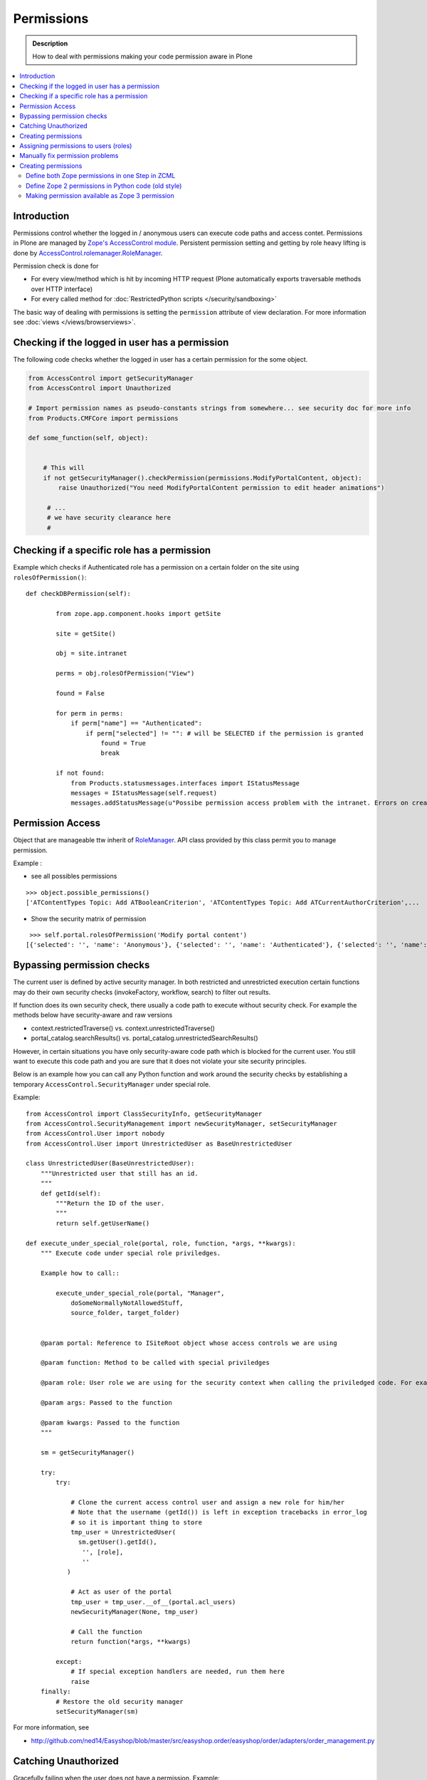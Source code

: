 ==================
 Permissions
==================

.. admonition:: Description

    How to deal with permissions making your code permission aware in Plone

.. contents :: :local:

Introduction
------------

Permissions control whether the logged in / anonymous users can execute code paths and access contet.
Permissions in Plone are managed by `Zope's AccessControl module <http://svn.zope.org/AccessControl/trunk/src/AccessControl/>`_. 
Persistent permission setting and getting by role heavy lifting is done by
`AccessControl.rolemanager.RoleManager <http://svn.zope.org/AccessControl/trunk/src/AccessControl/rolemanager.py?rev=113657&view=auto>`_.

Permission check is done for

* For every view/method which is hit by incoming HTTP request (Plone automatically exports
  traversable methods over HTTP interface) 

* For every called method for :doc:`RestrictedPython scripts </security/sandboxing>`

The basic way of dealing with permissions is setting the ``permission``
attribute of view declaration. For more information see :doc:`views
</views/browserviews>`.

Checking if the logged in user has a permission
----------------------------------------------------

The following code checks whether the logged in user
has a certain permission for the some object.

.. code-block:: python

    from AccessControl import getSecurityManager
    from AccessControl import Unauthorized

    # Import permission names as pseudo-constants strings from somewhere... see security doc for more info
    from Products.CMFCore import permissions

    def some_function(self, object):


        # This will
        if not getSecurityManager().checkPermission(permissions.ModifyPortalContent, object):
            raise Unauthorized("You need ModifyPortalContent permission to edit header animations")

         # ...
         # we have security clearance here
         #

Checking if a specific role has a permission
------------------------------------------------

Example which checks if Authenticated role has a permission on a certain folder on the site using ``rolesOfPermission()``::

        def checkDBPermission(self):
                
                from zope.app.component.hooks import getSite 
                
                site = getSite()
                
                obj = site.intranet
                        
                perms = obj.rolesOfPermission("View")
                
                found = False
                
                for perm in perms:
                    if perm["name"] == "Authenticated":
                        if perm["selected"] != "": # will be SELECTED if the permission is granted
                            found = True
                            break
                
                if not found:
                    from Products.statusmessages.interfaces import IStatusMessage
                    messages = IStatusMessage(self.request)
                    messages.addStatusMessage(u"Possibe permission access problem with the intranet. Errors on creation form may happen.", type="info")


Permission Access
------------------

Object that are manageable ttw inherit of `RoleManager  <http://api.plone.org/CMF/1.5.4/private/AccessControl.Role.RoleManager-class.html>`_. API class provided by this class permit you to manage permission.

Example : 

* see all possibles  permissions 

::

   >>> object.possible_permissions()
   ['ATContentTypes Topic: Add ATBooleanCriterion', 'ATContentTypes Topic: Add ATCurrentAuthorCriterion',...

* Show the security matrix of permission

::

   >>> self.portal.rolesOfPermission('Modify portal content')
  [{'selected': '', 'name': 'Anonymous'}, {'selected': '', 'name': 'Authenticated'}, {'selected': '', 'name': 'Contributor'}, {'selected': '', 'name': 'Editor'}, {'selected': 'SELECTED', 'name': 'GroupAdmin'}, {'selected': '', 'name': 'GroupContributor'}, {'selected': '', 'name': 'GroupEditor'}, {'selected': '', 'name': 'GroupLeader'}, {'selected': '', 'name': 'GroupMember'}, {'selected': '', 'name': 'GroupReader'}, {'selected': '', 'name': 'GroupVisitor'}, {'selected': 'SELECTED', 'name': 'Manager'}, {'selected': '', 'name': 'Member'}, {'selected': 'SELECTED', 'name': 'Owner'}, {'selected': '', 'name': 'Reader'}, {'selected': '', 'name': 'Reviewer'}, {'selected': '', 'name': 'SubscriptionViewer'}]
 



Bypassing permission checks
---------------------------

The current user is defined by active security manager. In both restricted and unrestricted execution certain 
functions may do their own security checks (invokeFactory, workflow, search)
to filter out results. 

If function does its own security check, there usually a code path to execute without security check.
For example the methods below have security-aware and raw versions

* context.restrictedTraverse() vs. context.unrestrictedTraverse()

* portal_catalog.searchResults() vs. portal_catalog.unrestrictedSearchResults()

However, in certain situations you have only security-aware code path
which is blocked for the current user. You still want to execute
this code path and you are sure that it does not violate your site 
security principles. 

Below is an example how you can call any Python function and
work around the security checks by establishing a temporary
``AccessControl.SecurityManager`` under special role. 

Example::

	from AccessControl import ClassSecurityInfo, getSecurityManager
	from AccessControl.SecurityManagement import newSecurityManager, setSecurityManager
	from AccessControl.User import nobody
	from AccessControl.User import UnrestrictedUser as BaseUnrestrictedUser
	
	class UnrestrictedUser(BaseUnrestrictedUser):
	    """Unrestricted user that still has an id.
	    """
	    def getId(self):
	        """Return the ID of the user.
	        """
	        return self.getUserName()
	
	def execute_under_special_role(portal, role, function, *args, **kwargs):
	    """ Execute code under special role priviledges.
	    
	    Example how to call::
	    
	    	execute_under_special_role(portal, "Manager", 
	            doSomeNormallyNotAllowedStuff,
	            source_folder, target_folder)
	    	
	    
	    @param portal: Reference to ISiteRoot object whose access controls we are using
	    
	    @param function: Method to be called with special priviledges
	    
	    @param role: User role we are using for the security context when calling the priviledged code. For example, use "Manager".
	    
	    @param args: Passed to the function
	    
	    @param kwargs: Passed to the function 
	    """
	    
	    sm = getSecurityManager()
	    
	    try:
	        try:
	            
	            # Clone the current access control user and assign a new role for him/her
	            # Note that the username (getId()) is left in exception tracebacks in error_log
	            # so it is important thing to store 
	            tmp_user = UnrestrictedUser(
	              sm.getUser().getId(),
	               '', [role], 
	               ''
	           )
	          
	            # Act as user of the portal
	            tmp_user = tmp_user.__of__(portal.acl_users)
	            newSecurityManager(None, tmp_user)
	            
	            # Call the function
	            return function(*args, **kwargs)
	            
	        except:
	            # If special exception handlers are needed, run them here
	            raise
	    finally:
	        # Restore the old security manager
	        setSecurityManager(sm)    

For more information, see 

* http://github.com/ned14/Easyshop/blob/master/src/easyshop.order/easyshop/order/adapters/order_management.py

Catching Unauthorized
---------------------

Gracefully failing when the user does not have a permission. Example::

        from AccessControl import Unauthorized

        try:
            portal_state = context.restrictedTraverse("@@plone_portal_state")
        except Unauthorized:
            # portal_state may be limited to admin users only
            portal_state = None


Creating permissions
--------------------

You don't create permissions, they "spring into existence".
Whatever that means.

* http://pypi.python.org/pypi/collective.autopermission/1.0b1 (Plone 3 only)

* http://n2.nabble.com/creating-and-using-your-own-permissions-in-Plone-3-tp339972p1498626.html

* http://blog.fourdigits.nl/adding-zope-2-permissions-using-just-zcml-and-a-generic-setup-profile

Assigning permissions to users (roles)
--------------------------------------

Permissions are usually assigned to roles, which are assigned to users through
the web.

To assign a permission to a role, use profiles/default/rolemap.xml:

.. code-block:: xml

   <?xml version="1.0"?>
    <rolemap>
      <permissions>
        <permission name="MyProduct: MyPermission" acquire="False">
          <role name="Member"/>
        </permission>
      </permissions>
    </rolemap> 


Manually fix permission problems
--------------------------------

In the case you fiddle with permission and manage lock out even admin user for the content (both Plone
page and raw Zope page) you can still fix the problem from :doc:`debug prompt </misc/commandline>`.

Example debug session how to set ``Access Contents Information`` back to all users::

        >>> j=app.yoursiteid.yourfolderid.problematiccontent 
        >>> import AccessControl
        >>> import Products.CMFCore.permissions
        >>> sm=AccessControl.getSecurityManager()
        >>> import transaction
        >>> anon=sm.getUser()
        >>> j.manage_permission(Products.CMFCore.permissions.AccessContentsInformation,roles=anon.getRoles())
        >>> transaction.commit()

Creating permissions
----------------------        

Define both Zope permissions in one Step in ZCML
================================================================

You can use `collective.autopermission 
<http://pypi.python.org/pypi/collective.autopermission/1.0b1>`_
(`svn repository 
<http://svn.plone.org/svn/collective/collective.autopermission>`_)
and define both the Zope 2 and Zope 3 permission at once with the
<permission> zcml-directive. To do that install
collective.autopermission. Either add "collective.autopermission" to
"install_requires" in setup.py or to your buildout. Then include
collective.autopermission's configure.zcml *before* you define the
permissions *and* before you use them.  (collective.autopermission is
not required in Zope 2.12/Plone 4 anymore!)

.. code-block:: xml
  
    <configure 
      xmlns="http://namespaces.zope.org/zope"
      xmlns:browser="http://namespaces.zope.org/browser">
 
      <include package="collective.autopermission" />
 
      <permission 
        id="myproduct.mypermission" 
        title="MyProduct: MyPermission"
        />
  
      <browser:page 
        for="*" 
        name="myexampleview"
        class="browser.MyExampleView"
        permission="myproduct.mypermission" 
        />

    </configure>

Now you can use the permission both as a Zope 2 permission *('MyProduct:
MyPermission')* or a Zope 3 permission *('myproduct.mypermission')*. The
only disadvantage is that you can't import the permissionstring as a
variable from permissions.py.

Define Zope 2 permissions in Python code (old style)
======================================================

If you want to protect certain actions in your product by a special permission,
you most likely will want to assign this permission to a role when the product
is installed.  You will want to use Generic Setup's rolemap.xml to assign these
permissions.  A new permission will be added to the Zope instance by calling
setDefaultRoles on it. 

However, at the time when Generic Setup is run, almost none of your code has
actually been run, so the permission doesn't exist yet.  That's why we define
the permissions in permissions.py, and call this from __init__.py:

.. code-block:: python

    # __init__.py:

    import permissions

.. code-block:: python

    # permissions.py:

    from Products.CMFCore import permissions as CMFCorePermissions
    from AccessControl.SecurityInfo import ModuleSecurityInfo
    from Products.CMFCore.permissions import setDefaultRoles

    security = ModuleSecurityInfo('MyProduct')
    security.declarePublic('MyPermission')
    MyPermission = 'MyProduct: MyPermission'
    setDefaultRoles(MyPermission, ())

When working with permissions, always use the variable name instead of the
string value.  This ensures that you can't make typos with the string value,
which are hard to debug.  If you do make a typo in the variable name, you'll
get an ImportError or NameError.

Making permission available as Zope 3 permission
=====================================================

To use your permissions with Zope 3 technologies
e.g. BrowserViews/formlib/z3c.form, you need
to make them available available as Zope 3 permissions. This is done
in ZCML using a the <permission> directive. Example configure.zcml:

.. code-block:: xml
   
    <configure 
      xmlns="http://namespaces.zope.org/zope">

      <permission 
        id="myproduct.mypermission" 
        title="MyProduct: MyPermission" 
        />
    
    </configure>

It's convention to prefix the permission id with the nmame of the
package it's defined in and use lower case only. You have to take care
that the title matches exactly the permission string you used in
permissions.py. Otherwise a different, zope 3 only, permission is
registered.

You can use the permission to e.g. protect BrowserViews. Example
configure.zcml:

.. code-block:: xml

    <configure 
      xmlns="http://namespaces.zope.org/zope"
      xmlns:browser="http://namespaces.zope.org/browser">
   
      <permission 
        id="myproduct.mypermission" 
        title="MyProduct: MyPermission" />
 
      <browser:page 
        for="*" 
        name="myexampleview"
        class="browser.MyExampleView"
        permission="myproduct.mypermission" 
        />

    </configure>        
